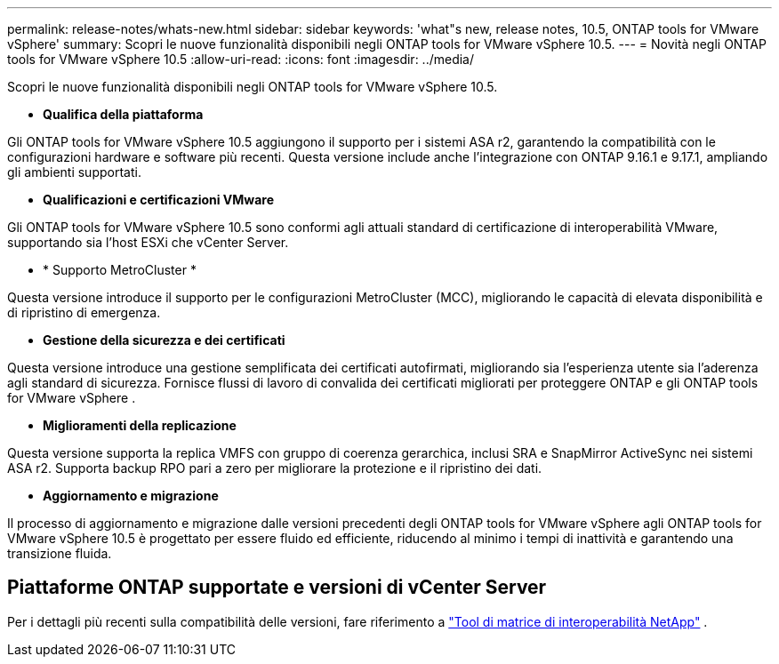 ---
permalink: release-notes/whats-new.html 
sidebar: sidebar 
keywords: 'what"s new, release notes, 10.5, ONTAP tools for VMware vSphere' 
summary: Scopri le nuove funzionalità disponibili negli ONTAP tools for VMware vSphere 10.5. 
---
= Novità negli ONTAP tools for VMware vSphere 10.5
:allow-uri-read: 
:icons: font
:imagesdir: ../media/


[role="lead"]
Scopri le nuove funzionalità disponibili negli ONTAP tools for VMware vSphere 10.5.

* *Qualifica della piattaforma*


Gli ONTAP tools for VMware vSphere 10.5 aggiungono il supporto per i sistemi ASA r2, garantendo la compatibilità con le configurazioni hardware e software più recenti.  Questa versione include anche l'integrazione con ONTAP 9.16.1 e 9.17.1, ampliando gli ambienti supportati.

* *Qualificazioni e certificazioni VMware*


Gli ONTAP tools for VMware vSphere 10.5 sono conformi agli attuali standard di certificazione di interoperabilità VMware, supportando sia l'host ESXi che vCenter Server.

* * Supporto MetroCluster *


Questa versione introduce il supporto per le configurazioni MetroCluster (MCC), migliorando le capacità di elevata disponibilità e di ripristino di emergenza.

* *Gestione della sicurezza e dei certificati*


Questa versione introduce una gestione semplificata dei certificati autofirmati, migliorando sia l'esperienza utente sia l'aderenza agli standard di sicurezza.  Fornisce flussi di lavoro di convalida dei certificati migliorati per proteggere ONTAP e gli ONTAP tools for VMware vSphere .

* *Miglioramenti della replicazione*


Questa versione supporta la replica VMFS con gruppo di coerenza gerarchica, inclusi SRA e SnapMirror ActiveSync nei sistemi ASA r2.  Supporta backup RPO pari a zero per migliorare la protezione e il ripristino dei dati.

* *Aggiornamento e migrazione*


Il processo di aggiornamento e migrazione dalle versioni precedenti degli ONTAP tools for VMware vSphere agli ONTAP tools for VMware vSphere 10.5 è progettato per essere fluido ed efficiente, riducendo al minimo i tempi di inattività e garantendo una transizione fluida.



== Piattaforme ONTAP supportate e versioni di vCenter Server

Per i dettagli più recenti sulla compatibilità delle versioni, fare riferimento a https://imt.netapp.com/matrix/imt.jsp?components=105475;&solution=1777&isHWU&src=IMT["Tool di matrice di interoperabilità NetApp"^] .

